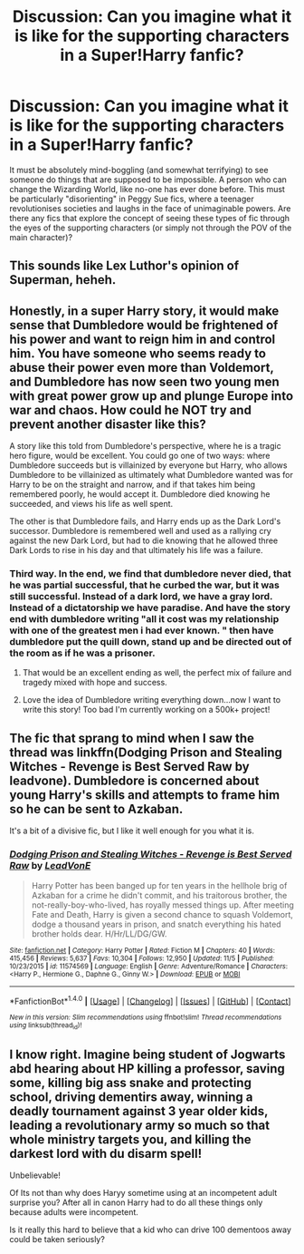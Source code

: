 #+TITLE: Discussion: Can you imagine what it is like for the supporting characters in a Super!Harry fanfic?

* Discussion: Can you imagine what it is like for the supporting characters in a Super!Harry fanfic?
:PROPERTIES:
:Author: Dux-El52
:Score: 15
:DateUnix: 1514377906.0
:DateShort: 2017-Dec-27
:FlairText: Discussion
:END:
It must be absolutely mind-boggling (and somewhat terrifying) to see someone do things that are supposed to be impossible. A person who can change the Wizarding World, like no-one has ever done before. This must be particularly "disorienting" in Peggy Sue fics, where a teenager revolutionises societies and laughs in the face of unimaginable powers. Are there any fics that explore the concept of seeing these types of fic through the eyes of the supporting characters (or simply not through the POV of the main character)?


** This sounds like Lex Luthor's opinion of Superman, heheh.
:PROPERTIES:
:Author: Achille-Talon
:Score: 22
:DateUnix: 1514382533.0
:DateShort: 2017-Dec-27
:END:


** Honestly, in a super Harry story, it would make sense that Dumbledore would be frightened of his power and want to reign him in and control him. You have someone who seems ready to abuse their power even more than Voldemort, and Dumbledore has now seen two young men with great power grow up and plunge Europe into war and chaos. How could he NOT try and prevent another disaster like this?

A story like this told from Dumbledore's perspective, where he is a tragic hero figure, would be excellent. You could go one of two ways: where Dumbledore succeeds but is villainized by everyone but Harry, who allows Dumbledore to be villainized as ultimately what Dumbledore wanted was for Harry to be on the straight and narrow, and if that takes him being remembered poorly, he would accept it. Dumbledore died knowing he succeeded, and views his life as well spent.

The other is that Dumbledore fails, and Harry ends up as the Dark Lord's successor. Dumbledore is remembered well and used as a rallying cry against the new Dark Lord, but had to die knowing that he allowed three Dark Lords to rise in his day and that ultimately his life was a failure.
:PROPERTIES:
:Author: Full-Paragon
:Score: 18
:DateUnix: 1514395626.0
:DateShort: 2017-Dec-27
:END:

*** Third way. In the end, we find that dumbledore never died, that he was partial successful, that he curbed the war, but it was still successful. Instead of a dark lord, we have a gray lord. Instead of a dictatorship we have paradise. And have the story end with dumbledore writing "all it cost was my relationship with one of the greatest men i had ever known. " then have dumbledore put the quill down, stand up and be directed out of the room as if he was a prisoner.
:PROPERTIES:
:Author: Zerokun11
:Score: 10
:DateUnix: 1514399555.0
:DateShort: 2017-Dec-27
:END:

**** That would be an excellent ending as well, the perfect mix of failure and tragedy mixed with hope and success.
:PROPERTIES:
:Author: Full-Paragon
:Score: 5
:DateUnix: 1514400223.0
:DateShort: 2017-Dec-27
:END:


**** Love the idea of Dumbledore writing everything down...now I want to write this story! Too bad I'm currently working on a 500k+ project!
:PROPERTIES:
:Author: Flye_Autumne
:Score: 2
:DateUnix: 1514411929.0
:DateShort: 2017-Dec-28
:END:


** The fic that sprang to mind when I saw the thread was linkffn(Dodging Prison and Stealing Witches - Revenge is Best Served Raw by leadvone). Dumbledore is concerned about young Harry's skills and attempts to frame him so he can be sent to Azkaban.

It's a bit of a divisive fic, but I like it well enough for you what it is.
:PROPERTIES:
:Author: Seeker0fTruth
:Score: -1
:DateUnix: 1514399089.0
:DateShort: 2017-Dec-27
:END:

*** [[http://www.fanfiction.net/s/11574569/1/][*/Dodging Prison and Stealing Witches - Revenge is Best Served Raw/*]] by [[https://www.fanfiction.net/u/6791440/LeadVonE][/LeadVonE/]]

#+begin_quote
  Harry Potter has been banged up for ten years in the hellhole brig of Azkaban for a crime he didn't commit, and his traitorous brother, the not-really-boy-who-lived, has royally messed things up. After meeting Fate and Death, Harry is given a second chance to squash Voldemort, dodge a thousand years in prison, and snatch everything his hated brother holds dear. H/Hr/LL/DG/GW.
#+end_quote

^{/Site/: [[http://www.fanfiction.net/][fanfiction.net]] *|* /Category/: Harry Potter *|* /Rated/: Fiction M *|* /Chapters/: 40 *|* /Words/: 415,456 *|* /Reviews/: 5,637 *|* /Favs/: 10,304 *|* /Follows/: 12,950 *|* /Updated/: 11/5 *|* /Published/: 10/23/2015 *|* /id/: 11574569 *|* /Language/: English *|* /Genre/: Adventure/Romance *|* /Characters/: <Harry P., Hermione G., Daphne G., Ginny W.> *|* /Download/: [[http://www.ff2ebook.com/old/ffn-bot/index.php?id=11574569&source=ff&filetype=epub][EPUB]] or [[http://www.ff2ebook.com/old/ffn-bot/index.php?id=11574569&source=ff&filetype=mobi][MOBI]]}

--------------

*FanfictionBot*^{1.4.0} *|* [[[https://github.com/tusing/reddit-ffn-bot/wiki/Usage][Usage]]] | [[[https://github.com/tusing/reddit-ffn-bot/wiki/Changelog][Changelog]]] | [[[https://github.com/tusing/reddit-ffn-bot/issues/][Issues]]] | [[[https://github.com/tusing/reddit-ffn-bot/][GitHub]]] | [[[https://www.reddit.com/message/compose?to=tusing][Contact]]]

^{/New in this version: Slim recommendations using/ ffnbot!slim! /Thread recommendations using/ linksub(thread_id)!}
:PROPERTIES:
:Author: FanfictionBot
:Score: 1
:DateUnix: 1514399100.0
:DateShort: 2017-Dec-27
:END:


** I know right. Imagine being student of Jogwarts abd hearing about HP killing a professor, saving some, killing big ass snake and protecting school, driving dementirs away, winning a deadly tournament against 3 year older kids, leading a revolutionary army so much so that whole ministry targets you, and killing the darkest lord with du disarm spell!

Unbelievable!

Of Its not than why does Haryy sometime using at an incompetent adult surprise you? After all in canon Harry had to do all these things only because adults were incompetent.

Is it really this hard to believe that a kid who can drive 100 dementoos away could be taken seriously?
:PROPERTIES:
:Score: -5
:DateUnix: 1514394711.0
:DateShort: 2017-Dec-27
:END:
